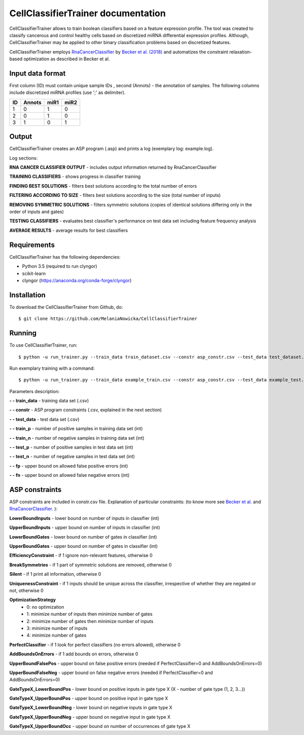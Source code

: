 ###############################################
CellClassifierTrainer documentation
###############################################

CellClassifierTrainer allows to train boolean classifiers based on a feature expression profile. The tool was created to
classify cancerous and control healthy cells based on discretized miRNA differential expression profiles. Although,
CellClassifierTrainer may be applied to other binary classification problems based on discretized features.

CellClassifierTrainer employs `RnaCancerClassifier <https://github.com/hklarner/RnaCancerClassifier>`_
by `Becker et al. (2018) <https://doi.org/10.3389/fbioe.2018.00070>`_ and automatizes the constraint
relaxation-based optimization as described in Becker et al.

Input data format
=================

First column (ID) must contain unique sample IDs , second (Annots) - the annotation of samples.
The following columns include discretized miRNA profiles (use ';' as delimiter).

+-------+----------+--------+---------+
|  ID   |  Annots  |  miR1  |  miR2   |
+=======+==========+========+=========+
| 1     | 0        | 1      | 0       |
+-------+----------+--------+---------+
| 2     | 0        | 1      | 0       |
+-------+----------+--------+---------+
| 3     | 1        | 0      | 1       |
+-------+----------+--------+---------+

Output
======

CellClassifierTrainer creates an ASP program (.asp) and prints a log (exemplary log: example.log).

Log sections:

**RNA CANCER CLASSIFIER OUTPUT** - includes output information returned by RnaCancerClassifier

**TRAINING CLASSIFIERS** - shows progress in classifier training

**FINDING BEST SOLUTIONS** - filters best solutions according to the total number of errors

**FILTERING ACCORDING TO SIZE** - filters best solutions according to the size (total number of inputs)

**REMOVING SYMMETRIC SOLUTIONS** - filters symmetric solutions (copies of identical solutions differing only in
the order of inputs and gates)

**TESTING CLASSIFIERS** - evaluates best classifier's performance on test data set including feature frequency analysis

**AVERAGE RESULTS** - average results for best classifiers

Requirements
============
CellClassifierTrainer has the following dependencies:

- Python 3.5 (required to run clyngor)
- scikit-learn
- clyngor (https://anaconda.org/conda-forge/clyngor)


Installation
============

To download the CellClassifierTrainer from Github, do::

    $ git clone https://github.com/MelaniaNowicka/CellClassifierTrainer


Running
=======

To use CellClassifierTrainer, run::

    $ python -u run_trainer.py --train_data train_dataset.csv --constr asp_constr.csv --test_data test_dataset.csv --train_p 80 --train_n 80 --test_p 20 --test_n 20 --fp 5 --fn 5


Run exemplary training with a command::

    $ python -u run_trainer.py --train_data example_train.csv --constr asp_constr.csv --test_data example_test.csv --train_p 80 --train_n 80 --test_p 20 --test_n 20 --fp 2 --fn 2

Parameters description:

**- - train_data** - training data set (.csv)

**- - constr** - ASP program constraints (.csv, explained in the next section)

**- - test_data** - test data set (.csv)

**- - train_p** - number of positive samples in training data set (int)

**- - train_n** - number of negative samples in training data set (int)

**- - test_p** - number of positive samples in test data set (int)

**- - test_n** - number of negative samples in test data set (int)

**- - fp** - upper bound on allowed false positive errors (int)

**- - fn** - upper bound on allowed false negative errors (int)

ASP constraints
===============

ASP constraints are included in constr.csv file. Explanation of particular constraints:
(to know more see `Becker et al. <https://www.frontiersin.org/articles/10.3389/fbioe.2018.00070/full>`_
and `RnaCancerClassifier. <https://github.com/hklarner/RnaCancerClassifier>`_ ):

**LowerBoundInputs** - lower bound on number of inputs in classifier (int)

**UpperBoundInputs** - upper bound on number of inputs in classifier (int)

**LowerBoundGates** - lower bound on number of gates in classifier (int)

**UpperBoundGates** - upper bound on number of gates in classifier (int)

**EfficiencyConstraint** - if 1 ignore non-relevant features, otherwise 0

**BreakSymmetries** - if 1 part of symmetric solutions are removed, otherwise 0

**Silent** - if 1 print all information, otherwise 0

**UniquenessConstraint** - if 1 inputs should be unique across the classifier, irrespective of whether they are negated or not, otherwise 0

**OptimizationStrategy**
    - 0: no optimization
    - 1: minimize number of inputs then minimize number of gates
    - 2: minimize number of gates then minimize number of inputs
    - 3: minimize number of inputs
    - 4: minimize number of gates

**PerfectClassifier** - if 1 look for perfect classifiers (no errors allowed), otherwise 0

**AddBoundsOnErrors** - if 1 add bounds on errors, otherwise 0

**UpperBoundFalsePos** - upper bound on false positive errors (needed if PerfectClassifier=0 and AddBoundsOnErrors=0)

**UpperBoundFalseNeg** - upper bound on false negative errors (needed if PerfectClassifier=0 and AddBoundsOnErrors=0)

**GateTypeX_LowerBoundPos** - lower bound on positive inputs in gate type X (X - number of gate type (1, 2, 3...))

**GateTypeX_UpperBoundPos** - upper bound on positive input in gate type X

**GateTypeX_LowerBoundNeg** - lower bound on negative inputs in gate type X

**GateTypeX_UpperBoundNeg** - upper bound on negative input in gate type X

**GateTypeX_UpperBoundOcc** - upper bound on number of occurrences of gate type X

